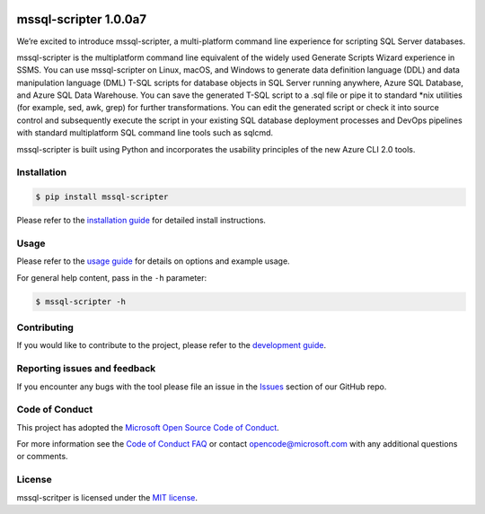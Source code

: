 .. image:: https://travis-ci.org/Microsoft/sql-xplat-cli.svg?branch=dev
    :target: https://travis-ci.org/Microsoft/sql-xplat-cli
.. image:: https://ci.appveyor.com/api/projects/status/vpm8p71265ijytqs/branch/dev?svg=true
    :target: https://ci.appveyor.com/project/MrMeemus/sql-xplat-cli
.. image:: https://codecov.io/gh/Microsoft/sql-xplat-cli/branch/dev/graph/badge.svg?token=M96uWrHOIu
    :target: https://codecov.io/gh/Microsoft/sql-xplat-cli/branch/dev
.. image:: https://badge.fury.io/py/mssql-scripter.svg
    :target: https://pypi.python.org/pypi/mssql-scripter  
.. image:: https://img.shields.io/pypi/pyversions/mssql-scripter.svg   
    :target: https://travis-ci.org/Microsoft/sql-xplat-cli
   
mssql-scripter 1.0.0a7
============================

We’re excited to introduce mssql-scripter, a multi-platform command line
experience for scripting SQL Server databases.

mssql-scripter is the multiplatform command line equivalent of the widely used Generate Scripts Wizard experience in SSMS. You can use mssql-scripter on Linux, macOS, and Windows to generate data definition language (DDL) and data manipulation language (DML) T-SQL scripts for database objects in SQL Server running anywhere, Azure SQL Database, and Azure SQL Data Warehouse. You can save the generated T-SQL script to a .sql file or pipe it to standard *nix utilities (for example, sed, awk, grep) for further transformations. You can edit the generated script or check it into source control and subsequently execute the script in your existing SQL database deployment processes and DevOps pipelines with standard multiplatform SQL command line tools such as sqlcmd.
 
mssql-scripter is built using Python and incorporates the usability principles of the new Azure CLI 2.0 tools. 

Installation
------------

.. code:: bash

    $ pip install mssql-scripter

Please refer to the `installation guide`_ for detailed install instructions. 

Usage
-----

Please refer to the `usage guide`_ for details on options and example usage.

For general help content, pass in the ``-h`` parameter:

.. code:: bash

    $ mssql-scripter -h

Contributing
-----------------------------
If you would like to contribute to the project, please refer to the `development guide`_.

Reporting issues and feedback
-----------------------------

If you encounter any bugs with the tool please file an issue in the
`Issues`_ section of our GitHub repo.

Code of Conduct
---------------

This project has adopted the `Microsoft Open Source Code of Conduct`_.

For more information see the `Code of Conduct FAQ`_ or contact
opencode@microsoft.com with any additional questions or comments.

License
-------

mssql-scritper is licensed under the `MIT license`_.

.. _installation guide: doc/installation_guide.md
.. _development guide: doc/development_guide.md
.. _usage guide: doc/usage_guide.md
.. _Issues: https://github.com/Microsoft/sql-xplat-cli/issues
.. _Microsoft Open Source Code of Conduct: https://opensource.microsoft.com/codeofconduct/
.. _Code of Conduct FAQ: https://opensource.microsoft.com/codeofconduct/faq/
.. _MIT license: https://github.com/Microsoft/sql-xplat-cli/blob/dev/LI
